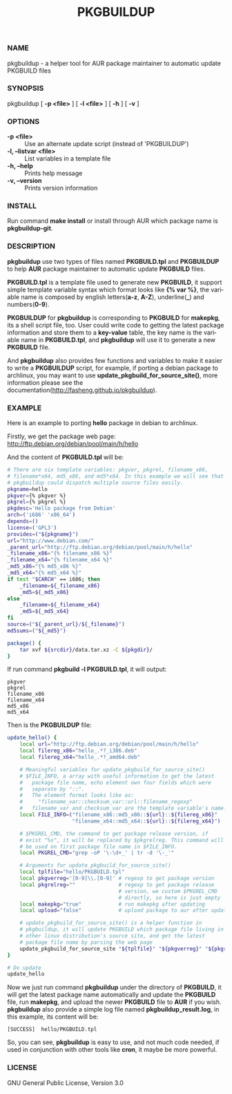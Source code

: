 #+TITLE: PKGBUILDUP
#+LANGUAGE: en
#+OPTIONS: ^:{}

*** NAME 
    pkgbuildup - a helper tool for AUR package maintainer to automatic update PKGBUILD files
    
*** SYNOPSIS
    pkgbuildup [ *-p <file>* ] [ *-l <file>* ] [ *-h* ] [ *-v* ]

*** OPTIONS
    - *-p <file>*                   :: Use an alternate update script (instead of 'PKGBUILDUP')
    - *-l, --listvar <file>*        :: List variables in a template file
    - *-h, --help*                  :: Prints help message
    - *-v, --version*               :: Prints version information

*** INSTALL
    Run command *make install* or install through AUR which package
    name is *pkgbuildup-git*.
    
*** DESCRIPTION
    *pkgbuildup* use two types of files named *PKGBUILD.tpl* and
    *PKGBUILDUP* to help *AUR* package maintainer to automatic update
    *PKGBUILD* files.

    *PKGBUILD.tpl* is a template file used to generate new
    *PKGBUILD*, it support simple template variable syntax which
    format looks like *{% var %}*, the variable name is composed by
    english letters(*a-z*, *A-Z*), underline(*_*) and numbers(*0-9*). 

    *PKGBUILDUP* for *pkgbuildup* is corresponding to *PKGBUILD* for
    *makepkg*, its a shell script file, too. User could write code to
    getting the latest package information and store them to a
    *key-value* table, the key name is the variable name in
    *PKGBUILD.tpl*, and *pkgbuildup* will use it to generate a
    new *PKGBUILD* file.
    
    And *pkgbuildup* also provides few functions and variables to make
    it easier to write a *PKGBUILDUP* script, for example, if porting
    a debian package to archlinux, you may want to use
    *update_pkgbuild_for_source_site()*, more information please see
    the documentation(http://fasheng.github.io/pkgbuildup).
    
*** EXAMPLE
    Here is an example to porting *hello* package in debian to
    archlinux.

    Firstly, we get the package web page:
    http://ftp.debian.org/debian/pool/main/h/hello
    
    And the content of *PKGBUILD.tpl* will be:
    #+BEGIN_SRC sh
    # There are six template variables: pkgver, pkgrel, filename_x86,
    # filename*x64, md5_x86, and md5*x64. In this example we will see that
    # pkgbuildup could dispatch multiple source files easily.
    pkgname=hello
    pkgver={% pkgver %}
    pkgrel={% pkgrel %}
    pkgdesc='Hello package from Debian'
    arch=('i686' 'x86_64')
    depends=()
    license=('GPL3')
    provides=("${pkgname}")
    url="http://www.debian.com/"
    _parent_url="http://ftp.debian.org/debian/pool/main/h/hello"
    _filename_x86="{% filename_x86 %}"
    _filename_x64="{% filename_x64 %}"
    _md5_x86="{% md5_x86 %}"
    _md5_x64="{% md5_x64 %}"
    if test "$CARCH" == i686; then
        _filename=${_filename_x86}
        _md5=${_md5_x86}
    else    
        _filename=${_filename_x64}
        _md5=${_md5_x64}
    fi
    source=("${_parent_url}/${_filename}")
    md5sums=("${_md5}")
    
    package() {
        tar xvf ${srcdir}/data.tar.xz -C ${pkgdir}/
    }
    #+END_SRC
    
    If run command *pkgbuild -l PKGBUILD.tpl*, it will output:
    #+BEGIN_EXAMPLE
    pkgver
    pkgrel
    filename_x86
    filename_x64
    md5_x86
    md5_x64    
    #+END_EXAMPLE
    
    Then is the *PKGBUILDUP* file:
    #+BEGIN_SRC sh
    update_hello() {
        local url="http://ftp.debian.org/debian/pool/main/h/hello"
        local filereg_x86="hello_.*?_i386.deb"
        local filereg_x64="hello_.*?_amd64.deb"
        
        # Meaningful variables for update_pkgbuild_for_source_site()
        # $FILE_INFO, a array with useful information to get the latest
        #   package file name, echo element own four fields which were
        #   separate by "::".
        #   The element format looks like as:
        #     "filename_var::checksum_var::url::filename_regexp"
        #   filename_var and checksum_var are the template variable's name.
        local FILE_INFO=("filename_x86::md5_x86::${url}::${filereg_x86}"
                         "filename_x64::md5_x64::${url}::${filereg_x64}")
        
        # $PKGREL_CMD, the command to get package release version, if
        # exist "%s", it will be replaced by $pkgrelreg. This command will
        # be used on first package file name in $FILE_INFO.
        local PKGREL_CMD="grep -oP '\-\d+_' | tr -d '\-_'"
        
        # Arguments for update_pkgbuild_for_source_site()
        local tplfile="hello/PKGBUILD.tpl"
        local pkgverreg='[0-9]\\.[0-9]' # regexp to get package version
        local pkgrelreg=""              # regexp to get package release
                                        # version, we custom $PKGREL_CMD
                                        # directly, so here is just empty
        local makepkg="true"            # run makepkg after updating
        local upload="false"            # upload package to aur after updating
    
        # update_pkgbuild_for_source_site() is a helper function in
        # pkgbuildup, it will update PKGBUILD which package file living in
        # other linux distribution's source site, and get the latest
        # package file name by parsing the web page
        update_pkgbuild_for_source_site "${tplfile}" "${pkgverreg}" "${pkgrelreg}" "${makepkg}" "${upload}"
    }
    
    # Do update
    update_hello
    #+END_SRC
    
    Now we just run command *pkgbuildup* under the directory of
    *PKGBUILD*, it will get the latest package name automatically and
    update the *PKGBUILD* file, run *makepkg*, and upload the newer
    *PKGBUILD* file to *AUR* if you wish. *pkgbuildup* also provide a
    simple log file named *pkgbuildup_result.log*, in this example,
    its content will be:
    #+BEGIN_EXAMPLE
    [SUCCESS]  hello/PKGBUILD.tpl
    #+END_EXAMPLE
    
    So, you can see, *pkgbuildup* is easy to use, and not much code
    needed, if used in conjunction with other tools like *cron*, it
    maybe be more powerful.
    
*** LICENSE
    GNU General Public License, Version 3.0
